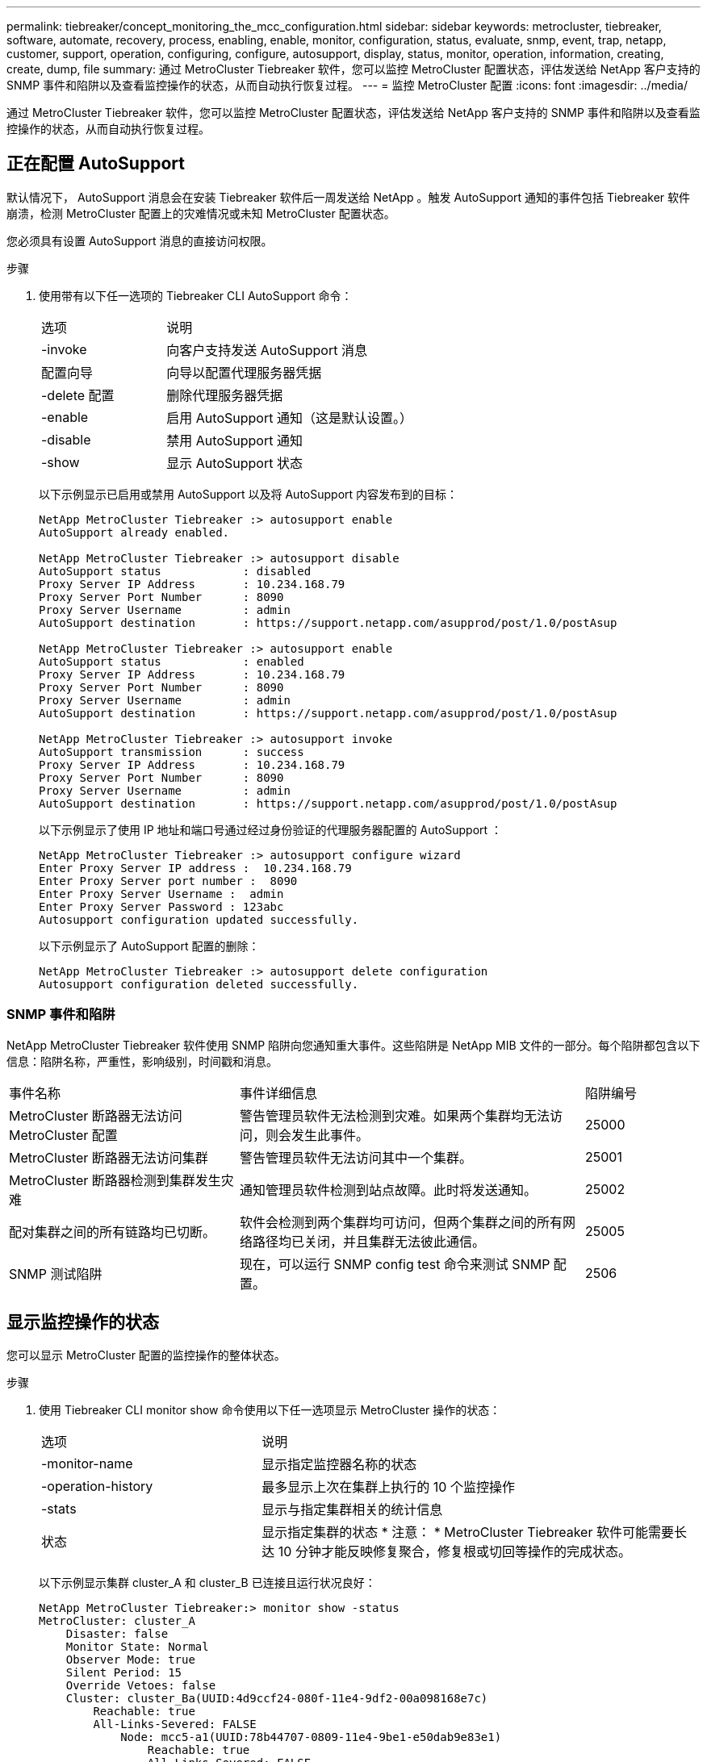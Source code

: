 ---
permalink: tiebreaker/concept_monitoring_the_mcc_configuration.html 
sidebar: sidebar 
keywords: metrocluster, tiebreaker, software, automate, recovery, process, enabling, enable, monitor, configuration, status, evaluate, snmp, event, trap, netapp, customer, support, operation, configuring, configure, autosupport, display, status, monitor, operation, information, creating, create, dump, file 
summary: 通过 MetroCluster Tiebreaker 软件，您可以监控 MetroCluster 配置状态，评估发送给 NetApp 客户支持的 SNMP 事件和陷阱以及查看监控操作的状态，从而自动执行恢复过程。 
---
= 监控 MetroCluster 配置
:icons: font
:imagesdir: ../media/


[role="lead"]
通过 MetroCluster Tiebreaker 软件，您可以监控 MetroCluster 配置状态，评估发送给 NetApp 客户支持的 SNMP 事件和陷阱以及查看监控操作的状态，从而自动执行恢复过程。



== 正在配置 AutoSupport

默认情况下， AutoSupport 消息会在安装 Tiebreaker 软件后一周发送给 NetApp 。触发 AutoSupport 通知的事件包括 Tiebreaker 软件崩溃，检测 MetroCluster 配置上的灾难情况或未知 MetroCluster 配置状态。

您必须具有设置 AutoSupport 消息的直接访问权限。

.步骤
. 使用带有以下任一选项的 Tiebreaker CLI AutoSupport 命令：
+
[cols="1,2"]
|===


| 选项 | 说明 


 a| 
-invoke
 a| 
向客户支持发送 AutoSupport 消息



 a| 
配置向导
 a| 
向导以配置代理服务器凭据



 a| 
-delete 配置
 a| 
删除代理服务器凭据



 a| 
-enable
 a| 
启用 AutoSupport 通知（这是默认设置。）



 a| 
-disable
 a| 
禁用 AutoSupport 通知



 a| 
-show
 a| 
显示 AutoSupport 状态

|===
+
以下示例显示已启用或禁用 AutoSupport 以及将 AutoSupport 内容发布到的目标：

+
[listing]
----

NetApp MetroCluster Tiebreaker :> autosupport enable
AutoSupport already enabled.

NetApp MetroCluster Tiebreaker :> autosupport disable
AutoSupport status            : disabled
Proxy Server IP Address       : 10.234.168.79
Proxy Server Port Number      : 8090
Proxy Server Username         : admin
AutoSupport destination       : https://support.netapp.com/asupprod/post/1.0/postAsup

NetApp MetroCluster Tiebreaker :> autosupport enable
AutoSupport status            : enabled
Proxy Server IP Address       : 10.234.168.79
Proxy Server Port Number      : 8090
Proxy Server Username         : admin
AutoSupport destination       : https://support.netapp.com/asupprod/post/1.0/postAsup

NetApp MetroCluster Tiebreaker :> autosupport invoke
AutoSupport transmission      : success
Proxy Server IP Address       : 10.234.168.79
Proxy Server Port Number      : 8090
Proxy Server Username         : admin
AutoSupport destination       : https://support.netapp.com/asupprod/post/1.0/postAsup
----
+
以下示例显示了使用 IP 地址和端口号通过经过身份验证的代理服务器配置的 AutoSupport ：

+
[listing]
----
NetApp MetroCluster Tiebreaker :> autosupport configure wizard
Enter Proxy Server IP address :  10.234.168.79
Enter Proxy Server port number :  8090
Enter Proxy Server Username :  admin
Enter Proxy Server Password : 123abc
Autosupport configuration updated successfully.
----
+
以下示例显示了 AutoSupport 配置的删除：

+
[listing]
----
NetApp MetroCluster Tiebreaker :> autosupport delete configuration
Autosupport configuration deleted successfully.
----




=== SNMP 事件和陷阱

NetApp MetroCluster Tiebreaker 软件使用 SNMP 陷阱向您通知重大事件。这些陷阱是 NetApp MIB 文件的一部分。每个陷阱都包含以下信息：陷阱名称，严重性，影响级别，时间戳和消息。

[cols="2,3,1"]
|===


| 事件名称 | 事件详细信息 | 陷阱编号 


 a| 
MetroCluster 断路器无法访问 MetroCluster 配置
 a| 
警告管理员软件无法检测到灾难。如果两个集群均无法访问，则会发生此事件。
 a| 
25000



 a| 
MetroCluster 断路器无法访问集群
 a| 
警告管理员软件无法访问其中一个集群。
 a| 
25001



 a| 
MetroCluster 断路器检测到集群发生灾难
 a| 
通知管理员软件检测到站点故障。此时将发送通知。
 a| 
25002



 a| 
配对集群之间的所有链路均已切断。
 a| 
软件会检测到两个集群均可访问，但两个集群之间的所有网络路径均已关闭，并且集群无法彼此通信。
 a| 
25005



 a| 
SNMP 测试陷阱
 a| 
现在，可以运行 SNMP config test 命令来测试 SNMP 配置。
 a| 
2506

|===


== 显示监控操作的状态

您可以显示 MetroCluster 配置的监控操作的整体状态。

.步骤
. 使用 Tiebreaker CLI monitor show 命令使用以下任一选项显示 MetroCluster 操作的状态：
+
[cols="1,2"]
|===


| 选项 | 说明 


 a| 
-monitor-name
 a| 
显示指定监控器名称的状态



 a| 
-operation-history
 a| 
最多显示上次在集群上执行的 10 个监控操作



 a| 
-stats
 a| 
显示与指定集群相关的统计信息



 a| 
状态
 a| 
显示指定集群的状态 * 注意： * MetroCluster Tiebreaker 软件可能需要长达 10 分钟才能反映修复聚合，修复根或切回等操作的完成状态。

|===
+
以下示例显示集群 cluster_A 和 cluster_B 已连接且运行状况良好：

+
[listing]
----

NetApp MetroCluster Tiebreaker:> monitor show -status
MetroCluster: cluster_A
    Disaster: false
    Monitor State: Normal
    Observer Mode: true
    Silent Period: 15
    Override Vetoes: false
    Cluster: cluster_Ba(UUID:4d9ccf24-080f-11e4-9df2-00a098168e7c)
        Reachable: true
        All-Links-Severed: FALSE
            Node: mcc5-a1(UUID:78b44707-0809-11e4-9be1-e50dab9e83e1)
                Reachable: true
                All-Links-Severed: FALSE
                State: normal
            Node: mcc5-a2(UUID:9a8b1059-0809-11e4-9f5e-8d97cdec7102)
                Reachable: true
                All-Links-Severed: FALSE
                State: normal
    Cluster: cluster_B(UUID:70dacd3b-0823-11e4-a7b9-00a0981693c4)
        Reachable: true
        All-Links-Severed: FALSE
            Node: mcc5-b1(UUID:961fce7d-081d-11e4-9ebf-2f295df8fcb3)
                Reachable: true
                All-Links-Severed: FALSE
                State: normal
            Node: mcc5-b2(UUID:9393262d-081d-11e4-80d5-6b30884058dc)
                Reachable: true
                All-Links-Severed: FALSE
                State: normal
----
+
在以下示例中，将显示在 cluster_B 上运行的最后七个操作：

+
[listing]
----

NetApp MetroCluster Tiebreaker:> monitor show -operation-history
MetroCluster: cluster_B
 [ 2014-09-15 04:48:32.274 ] MetroCluster Monitor is initialized
 [ 2014-09-15 04:48:32.278 ] Started Discovery and validation of MetroCluster Setup
 [ 2014-09-15 04:48:35.078 ] Discovery and validation of MetroCluster Setup succeeded. Started monitoring.
 [ 2014-09-15 04:48:35.246 ] NetApp MetroCluster Tiebreaker software is able to reach cluster "mcc5a"
 [ 2014-09-15 04:48:35.256 ] NetApp MetroCluster Tiebreaker software is able to reach cluster "mcc5b"
 [ 2014-09-15 04:48:35.298 ] Link to remote DR cluster is up for cluster "mcc5a"
 [ 2014-09-15 04:48:35.308 ] Link to remote DR cluster is up for cluster "mcc5b"
----




== 显示 MetroCluster 配置信息

您可以显示 Tiebreaker 软件中所有 MetroCluster 配置实例的监控器名称和 IP 地址。

.步骤
. 使用 Tiebreaker CLI configuration show 命令显示 MetroCluster 配置信息。
+
以下示例显示了集群 cluster_A 和 cluster_B 的信息：

+
[listing]
----
MetroCluster: North America
    Monitor Enabled: true
    ClusterA name: cluster_A
    ClusterA IpAddress: 10.222.196.130
    ClusterB name: cluster_B
    ClusterB IpAddress: 10.222.196.140
----




== 正在创建转储文件

您可以将 Tiebreaker 软件的整体状态保存到转储文件中，以便进行调试。

.步骤
. 使用 Tiebreaker CLI monitor dump -status 命令创建一个包含所有 MetroCluster 配置的整体状态的转储文件。
+
以下示例显示了已成功创建 /var/log/netapp/mcctb/metrocluster-tiebreaker-status.xml 转储文件：

+
[listing]
----

NetApp MetroCluster Tiebreaker :> monitor dump -status
MetroCluster Tiebreaker status successfully dumped in file /var/log/netapp/mcctb/metrocluster-tiebreaker-status.xml
----

